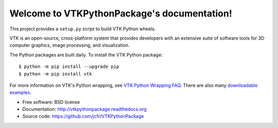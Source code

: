 Welcome to VTKPythonPackage's documentation!
============================================

This project provides a ``setup.py`` script to build VTK Python wheels.

VTK is an open-source, cross-platform system that provides developers with an extensive suite of software tools for 3D computer graphics, image processing, and visualization.

The Python packages are built daily. To install the VTK Python package::

	$ python -m pip install --upgrade pip
	$ python -m pip install vtk

For more information on VTK's Python wrapping, see `VTK Python Wrapping FAQ <http://www.vtk.org/Wiki/VTK/Python_Wrapping_FAQ>`_.
There are also many `downloadable examples <https://lorensen.github.io/VTKExamples/site/Python/>`_.

* Free software: BSD license
* Documentation: http://vtkpythonpackage.readthedocs.org
* Source code: https://github.com/jcfr/VTKPythonPackage
